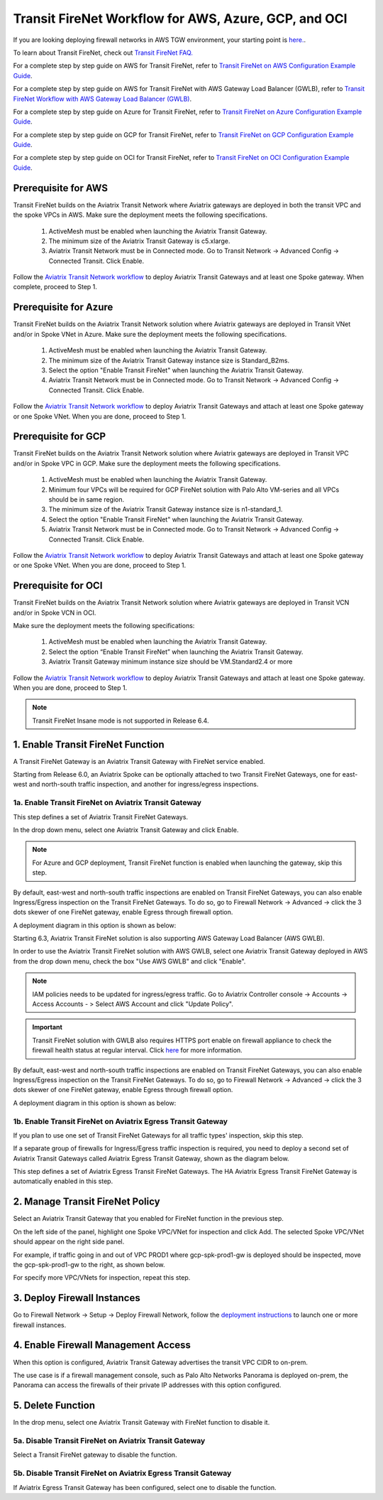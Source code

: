 .. meta::
  :description: Firewall Network Workflow
  :keywords: AWS Transit Gateway, AWS TGW, TGW orchestrator, Aviatrix Transit network, Transit DMZ, Egress, Firewall, Firewall Network, FireNet, AWS GWLB, Azure Load Balancer, Azure LB, Gateway Load balancer, GCP, GCP FireNet, Azure FireNet, GCP ILB


=========================================================
Transit FireNet  Workflow for AWS, Azure, GCP, and OCI
=========================================================

If you are looking deploying firewall networks in AWS TGW environment, your starting point is `here. <https://docs.aviatrix.com/HowTos/firewall_network_workflow.html>`_.

To learn about Transit FireNet, check out `Transit FireNet FAQ. <https://docs.aviatrix.com/HowTos/transit_firenet_faq.html>`_ 

For a complete step by step guide on AWS for Transit FireNet, refer to `Transit FireNet on AWS Configuration Example Guide <https://docs.aviatrix.com/HowTos/transit_firenet_workflow_aws.html>`_. 

For a complete step by step guide on AWS for Transit FireNet with AWS Gateway Load Balancer (GWLB), refer to `Transit FireNet Workflow with AWS Gateway Load Balancer (GWLB) <https://docs.aviatrix.com/HowTos/transit_firenet_workflow_aws_gwlb.html>`_. 

For a complete step by step guide on Azure for Transit FireNet, refer to `Transit FireNet on Azure Configuration Example Guide <https://docs.aviatrix.com/HowTos/transit_firenet_workflow_azure.html>`_.

For a complete step by step guide on GCP for Transit FireNet, refer to `Transit FireNet on GCP Configuration Example Guide <https://docs.aviatrix.com/HowTos/transit_firenet_workflow_gcp.html>`_.

For a complete step by step guide on OCI for Transit FireNet, refer to `Transit FireNet on OCI Configuration Example Guide <https://docs.aviatrix.com/HowTos/transit_firenet_workflow_oci.html>`_.

Prerequisite for AWS
---------------------

Transit FireNet builds on the Aviatrix Transit Network where Aviatrix gateways are deployed in both
the transit VPC and the spoke VPCs in AWS. Make sure the deployment meets the following specifications. 

  1. ActiveMesh must be enabled when launching the  Aviatrix Transit Gateway. 
  2. The minimum size of the Aviatrix Transit Gateway is c5.xlarge. 
  3. Aviatrix Transit Network must be in Connected mode. Go to Transit Network -> Advanced Config -> Connected Transit. Click Enable.

Follow the `Aviatrix Transit Network workflow <https://docs.aviatrix.com/HowTos/transitvpc_workflow.html>`_ to deploy Aviatrix Transit Gateways and at least one Spoke gateway. When complete, proceed to Step 1. 

Prerequisite for Azure
------------------------

Transit FireNet builds on the Aviatrix Transit Network solution where Aviatrix gateways are deployed
in Transit VNet and/or in Spoke VNet in Azure. Make sure the deployment meets the following 
specifications. 

  1. ActiveMesh must be enabled when launching the Aviatrix Transit Gateway.
  #. The minimum size of the Aviatrix Transit Gateway instance size is Standard_B2ms. 
  #. Select the option "Enable Transit FireNet" when launching the Aviatrix Transit Gateway. 
  #. Aviatrix Transit Network must be in Connected mode. Go to Transit Network -> Advanced Config -> Connected Transit. Click Enable.  

Follow the `Aviatrix Transit Network workflow <https://docs.aviatrix.com/HowTos/transitvpc_workflow.html>`_ to 
deploy Aviatrix Transit Gateways and attach at least one Spoke gateway or one Spoke VNet. When you are done, proceed to Step 1. 


Prerequisite for GCP
------------------------

Transit FireNet builds on the Aviatrix Transit Network solution where Aviatrix gateways are deployed
in Transit VPC and/or in Spoke VPC in GCP. Make sure the deployment meets the following
specifications.

  1. ActiveMesh must be enabled when launching the Aviatrix Transit Gateway.
  #. Minimum four VPCs will be required for GCP FireNet solution with Palo Alto VM-series and all VPCs should be in same region.
  #. The minimum size of the Aviatrix Transit Gateway instance size is n1-standard_1.
  #. Select the option "Enable Transit FireNet" when launching the Aviatrix Transit Gateway.
  #. Aviatrix Transit Network must be in Connected mode. Go to Transit Network -> Advanced Config -> Connected Transit. Click Enable.

Follow the `Aviatrix Transit Network workflow <https://docs.aviatrix.com/HowTos/transitvpc_workflow.html>`_ to
deploy Aviatrix Transit Gateways and attach at least one Spoke gateway or one Spoke VNet. When you are done, proceed to Step 1.


Prerequisite for OCI
------------------------

Transit FireNet builds on the Aviatrix Transit Network solution where Aviatrix gateways are deployed in Transit VCN and/or in Spoke VCN in OCI.

Make sure the deployment meets the following specifications:

  1. ActiveMesh must be enabled when launching the Aviatrix Transit Gateway.
  #. Select the option “Enable Transit FireNet” when launching the Aviatrix Transit Gateway.
  #. Aviatrix Transit Gateway minimum instance size should be VM.Standard2.4 or more

Follow the `Aviatrix Transit Network workflow <https://docs.aviatrix.com/HowTos/transitvpc_workflow.html>`_ to
deploy Aviatrix Transit Gateways and attach at least one Spoke gateway. When you are done, proceed to Step 1.

.. Note::

  Transit FireNet Insane mode is not supported in Release 6.4.
  

1. Enable Transit FireNet Function
------------------------------------------------

A Transit FireNet Gateway is an Aviatrix Transit Gateway with FireNet service enabled. 

Starting from Release 6.0, an Aviatrix Spoke can be optionally attached to two Transit FireNet Gateways, one for east-west and north-south traffic inspection, and another for ingress/egress inspections.

1a. Enable Transit FireNet on Aviatrix Transit Gateway
~~~~~~~~~~~~~~~~~~~~~~~~~~~~~~~~~~~~~~~~~~~~~~~~~~~~~~~~~

This step defines a set of Aviatrix Transit FireNet Gateways. 

In the drop down menu, select one Aviatrix Transit Gateway and click Enable. 

.. Note::

  For Azure and GCP deployment, Transit FireNet function is enabled when launching the gateway, skip this step.

By default, east-west and north-south traffic inspections are enabled on Transit FireNet Gateways, you can also enable Ingress/Egress inspection on the Transit FireNet Gateways. To do so, go to Firewall Network -> Advanced -> click the 3 dots skewer of one FireNet gateway, 
enable Egress through firewall option. 

A deployment diagram in this option is shown as below:

|single_transit_new|

Starting 6.3, Aviatrix Transit FireNet solution is also supporting AWS Gateway Load Balancer (AWS GWLB).

In order to use the Aviatrix Transit FireNet solution with AWS GWLB, select one Aviatrix Transit Gateway deployed in AWS from the  drop down menu, check the box "Use AWS GWLB" and click "Enable".

.. note::

    IAM policies needs to be updated for ingress/egress traffic. Go to Aviatrix Controller console -> Accounts -> Access Accounts - > Select AWS Account and click "Update Policy".

.. important::

    Transit FireNet solution with GWLB also requires HTTPS port enable on firewall appliance to check the firewall health status at regular interval. Click `here <https://docs.aviatrix.com/HowTos/transit_firenet_workflow_azure.html#step-9-enable-health-check-policy-in-firewall>`_ for more information.

By default, east-west and north-south traffic inspections are enabled on Transit FireNet Gateways, you can also enable Ingress/Egress inspection on the Transit FireNet Gateways. To do so, go to Firewall Network -> Advanced -> click the 3 dots skewer of one FireNet gateway,
enable Egress through firewall option.

A deployment diagram in this option is shown as below:

|gwlb_tr_firenet|


1b. Enable Transit FireNet on Aviatrix Egress Transit Gateway
~~~~~~~~~~~~~~~~~~~~~~~~~~~~~~~~~~~~~~~~~~~~~~~~~~~~~~~~~~~~~~

If you plan to use one set of Transit FireNet Gateways for all traffic types' inspection, skip this step. 

If a separate group of firewalls for Ingress/Egress traffic inspection is required, you need to deploy a second set of Aviatrix Transit Gateways 
called Aviatrix Egress Transit Gateway, shown as the diagram below.

|dual_transit|

This step defines a set of Aviatrix Egress Transit FireNet Gateways. The HA Aviatrix Egress Transit FireNet Gateway is automatically enabled in this step.



2. Manage Transit FireNet Policy
--------------------------------------

Select an Aviatrix Transit Gateway that you enabled for FireNet function in the previous step. 

On the left side of the panel, highlight one Spoke VPC/VNet for inspection and click Add. The selected Spoke VPC/VNet should appear on the right side panel. 

For example, if traffic going in and out of VPC PROD1 where gcp-spk-prod1-gw is deployed should be inspected, move the gcp-spk-prod1-gw to the right, as shown below.

|transit_firenet_policy_new|

For specify more VPC/VNets for inspection, repeat this step. 

3. Deploy Firewall Instances
-------------------------------

Go to Firewall Network -> Setup -> Deploy Firewall Network, follow the `deployment instructions <https://docs.aviatrix.com/HowTos/firewall_network_workflow.html#a-launch-and-associate-firewall-instance>`_ to launch one or more firewall instances. 

4. Enable Firewall Management Access
--------------------------------------

When this option is configured, Aviatrix Transit Gateway advertises the transit VPC CIDR to on-prem. 

The use case is if a firewall management console, such as Palo Alto Networks Panorama is deployed on-prem, the Panorama can access the firewalls of their private IP addresses with this option configured. 

5. Delete Function
------------------------------------------

In the drop menu, select one Aviatrix Transit Gateway with FireNet function to disable it.  

5a. Disable Transit FireNet on Aviatrix Transit Gateway
~~~~~~~~~~~~~~~~~~~~~~~~~~~~~~~~~~~~~~~~~~~~~~~~~~~~~~~~~~~~~~~~~~~

Select a Transit FireNet gateway to disable the function. 

5b. Disable Transit FireNet on Aviatrix Egress Transit Gateway
~~~~~~~~~~~~~~~~~~~~~~~~~~~~~~~~~~~~~~~~~~~~~~~~~~~~~~~~~~~~~~~~

If Aviatrix Egress Transit Gateway has been configured, select one to disable the function.   


.. |transit_firenet_policy_new| image:: transit_firenet_workflow_media/transit_firenet_policy_new.png
   :scale: 40%

.. |dual_transit| image:: transit_firenet_workflow_media/dual_transit.png
   :scale: 40%

.. |single_transit_new| image:: transit_firenet_workflow_media/single_transit_new.png
   :scale: 40%

.. |gwlb_tr_firenet| image:: transit_firenet_workflow_media/gwlb_tr_firenet.png
   :scale: 40%


.. disqus::
